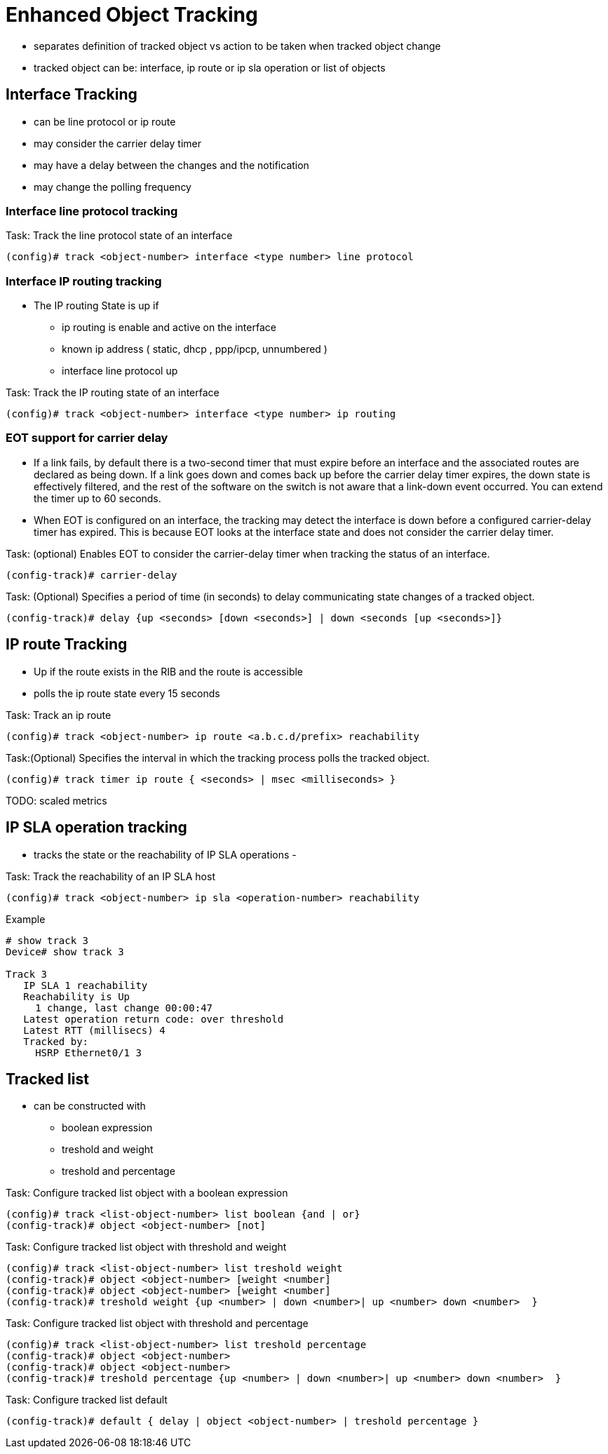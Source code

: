 = Enhanced Object Tracking

- separates definition of tracked object vs action to be taken when tracked object change
- tracked object can be: interface, ip route or ip sla operation or list of objects


== Interface Tracking

- can be line protocol or ip route
- may consider the carrier delay timer
- may have a delay between the changes and the notification
- may change the polling frequency


=== Interface line protocol tracking


.Task: Track the line protocol state of an interface
----
(config)# track <object-number> interface <type number> line protocol
----

=== Interface IP routing tracking

- The IP routing State is up if 
* ip routing is enable and active on the interface 
* known  ip address ( static, dhcp , ppp/ipcp, unnumbered ) 
* interface line protocol up 

.Task: Track the IP routing state of an interface
----
(config)# track <object-number> interface <type number> ip routing
----

=== EOT support for carrier delay

-  If a link fails, by default there is a two-second timer that must expire
   before an interface and the associated routes are declared as being down. If
   a link goes down and comes back up before the carrier delay timer expires,
   the down state is effectively filtered, and the rest of the software on the
   switch is not aware that a link-down event occurred. You can extend the
   timer up to 60 seconds.

- When EOT is configured on an interface, the tracking may detect the interface
  is down before a configured carrier-delay timer has expired. This is because
  EOT looks at the interface state and does not consider the carrier delay
  timer.


.Task: (optional) Enables EOT to consider the carrier-delay timer when tracking the status of an interface. 
----
(config-track)# carrier-delay
----

.Task: (Optional) Specifies a period of time (in seconds) to delay communicating state changes of a tracked object. 
----
(config-track)# delay {up <seconds> [down <seconds>] | down <seconds [up <seconds>]}
----

== IP route Tracking

- Up if the route exists in the RIB and the route is accessible
- polls the ip route state every 15 seconds


.Task: Track an ip route
----
(config)# track <object-number> ip route <a.b.c.d/prefix> reachability
----

.Task:(Optional) Specifies the interval in which the tracking process polls the tracked object. 
----
(config)# track timer ip route { <seconds> | msec <milliseconds> } 
----

TODO: scaled metrics


== IP SLA operation tracking

- tracks the state or the reachability of IP SLA operations 
-

.Task: Track the reachability of an IP SLA host
----
(config)# track <object-number> ip sla <operation-number> reachability
----

.Example
----
# show track 3
Device# show track 3

Track 3
   IP SLA 1 reachability
   Reachability is Up
     1 change, last change 00:00:47
   Latest operation return code: over threshold
   Latest RTT (millisecs) 4
   Tracked by:
     HSRP Ethernet0/1 3
----


== Tracked list

- can be constructed with 

* boolean expression
* treshold and weight
* treshold and percentage

.Task: Configure tracked list object with a boolean expression
----
(config)# track <list-object-number> list boolean {and | or}
(config-track)# object <object-number> [not]
----


.Task: Configure tracked list object with threshold and weight 
----
(config)# track <list-object-number> list treshold weight
(config-track)# object <object-number> [weight <number]
(config-track)# object <object-number> [weight <number]
(config-track)# treshold weight {up <number> | down <number>| up <number> down <number>  }
----



.Task: Configure tracked list object with threshold and percentage 
----
(config)# track <list-object-number> list treshold percentage
(config-track)# object <object-number> 
(config-track)# object <object-number> 
(config-track)# treshold percentage {up <number> | down <number>| up <number> down <number>  }
----

.Task: Configure tracked list default
----
(config-track)# default { delay | object <object-number> | treshold percentage }
----
